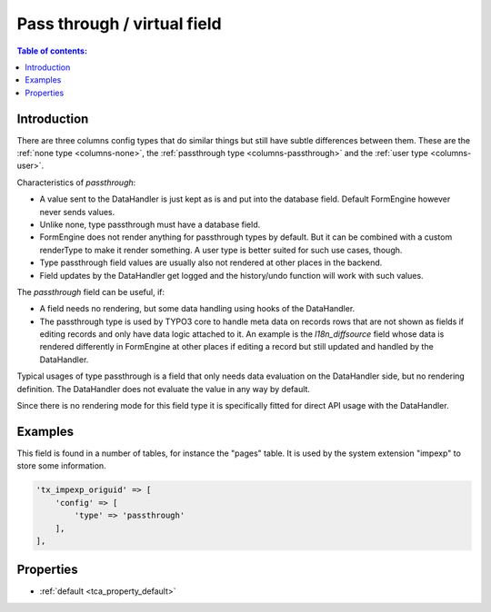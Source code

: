 ﻿.. include:: /Includes.rst.txt

.. _columns-passthrough:

============================
Pass through / virtual field
============================

.. contents:: Table of contents:
   :local:
   :depth: 1

.. _columns-passthrough-introduction:

Introduction
============

There are three columns config types that do similar things but still have subtle differences between them.
These are the :ref:`none type <columns-none>`, the :ref:`passthrough type <columns-passthrough>` and the
:ref:`user type <columns-user>`.

Characteristics of `passthrough`:

* A value sent to the DataHandler is just kept as is and put into the database field. Default FormEngine
  however never sends values.
* Unlike none, type passthrough must have a database field.
* FormEngine does not render anything for passthrough types by default. But it can be combined with a custom
  renderType to make it render something. A user type is better suited for such use cases, though.
* Type passthrough field values are usually also not rendered at other places in the backend.
* Field updates by the DataHandler get logged and the history/undo function will work with such values.

The `passthrough` field can be useful, if:

* A field needs no rendering, but some data handling using hooks of the DataHandler.
* The passthrough type is used by TYPO3 core to handle meta data on records rows that are not shown as fields
  if editing records and only have data logic attached to it. An example is the `l18n_diffsource` field whose
  data is rendered differently in FormEngine at other places if editing a record but still updated and handled
  by the DataHandler.

Typical usages of type passthrough is a field that only needs data evaluation on the DataHandler side, but
no rendering definition. The DataHandler does not evaluate the value in any way by default.

Since there is no rendering mode for this field type it is specifically fitted for direct API usage with the DataHandler.

.. _columns-passthrough-examples:

Examples
========

This field is found in a number of tables, for instance the "pages" table. It is used by the system extension
"impexp" to store some information.

.. code-block:: php

    'tx_impexp_origuid' => [
        'config' => [
            'type' => 'passthrough'
        ],
    ],

.. _columns-passthrough-properties:
.. _columns-passthrough-renderType-default:
.. _columns-passthrough-properties-type:
.. _columns-passthrough-properties-default:


Properties
==========

*  :ref:`default <tca_property_default>`
